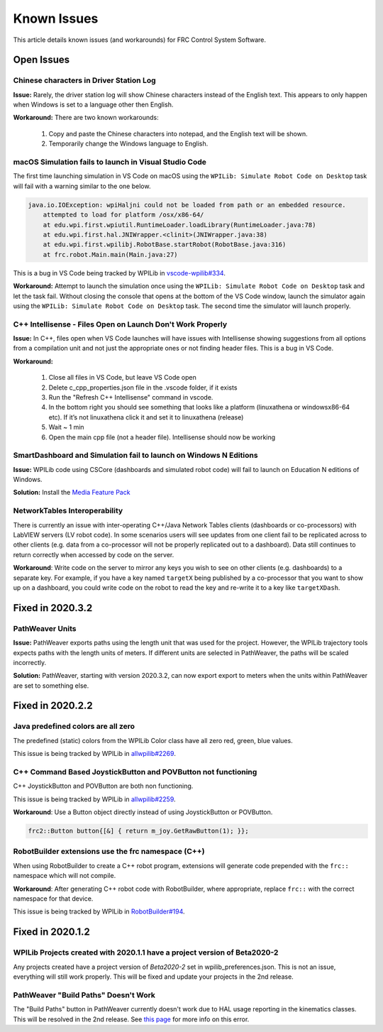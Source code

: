 Known Issues
============

This article details known issues (and workarounds) for FRC Control System Software.

Open Issues
-----------

Chinese characters in Driver Station Log
~~~~~~~~~~~~~~~~~~~~~~~~~~~~~~~~~~~~~~~~

**Issue:** Rarely, the driver station log will show Chinese characters instead of the English text. This appears to only happen when Windows is set to a language other then English.

.. image:: images/known-issues/DS-chinese.jpg

**Workaround:**
There are two known workarounds:

  #. Copy and paste the Chinese characters into notepad, and the English text will be shown.
  #. Temporarily change the Windows language to English.

macOS Simulation fails to launch in Visual Studio Code
~~~~~~~~~~~~~~~~~~~~~~~~~~~~~~~~~~~~~~~~~~~~~~~~~~~~~~

The first time launching simulation in VS Code on macOS using the ``WPILib: Simulate Robot Code on Desktop`` task will fail with a warning similar to the one below.

.. code-block:: console

    java.io.IOException: wpiHaljni could not be loaded from path or an embedded resource.
        attempted to load for platform /osx/x86-64/
        at edu.wpi.first.wpiutil.RuntimeLoader.loadLibrary(RuntimeLoader.java:78)
        at edu.wpi.first.hal.JNIWrapper.<clinit>(JNIWrapper.java:38)
        at edu.wpi.first.wpilibj.RobotBase.startRobot(RobotBase.java:316)
        at frc.robot.Main.main(Main.java:27)

This is a bug in VS Code being tracked by WPILib in `vscode-wpilib#334 <https://github.com/wpilibsuite/vscode-wpilib/issues/334>`__.

**Workaround:** Attempt to launch the simulation once using the ``WPILib: Simulate Robot Code on Desktop`` task and let the task fail. Without closing the console that opens at the bottom of the VS Code window, launch the simulator again using the ``WPILib: Simulate Robot Code on Desktop`` task. The second time the simulator will launch properly.

C++ Intellisense - Files Open on Launch Don't Work Properly
~~~~~~~~~~~~~~~~~~~~~~~~~~~~~~~~~~~~~~~~~~~~~~~~~~~~~~~~~~~

**Issue:** In C++, files open when VS Code launches will have issues with Intellisense showing suggestions from all options from a compilation unit and not just the appropriate ones or not finding header files. This is a bug in VS Code.

**Workaround:**

  #. Close all  files in VS Code, but leave VS Code open
  #. Delete c_cpp_properties.json file in the .vscode folder, if it exists
  #. Run the "Refresh C++ Intellisense" command in vscode.
  #. In the bottom right you should see something that looks like a platform (linuxathena or windowsx86-64 etc). If it’s not linuxathena click it and set it to linuxathena (release)
  #. Wait ~ 1 min
  #. Open the main cpp file (not a header file). Intellisense should now be working

SmartDashboard and Simulation fail to launch on Windows N Editions
~~~~~~~~~~~~~~~~~~~~~~~~~~~~~~~~~~~~~~~~~~~~~~~~~~~~~~~~~~~~~~~~~~

**Issue:** WPILib code using CSCore (dashboards and simulated robot code) will fail to launch on Education N editions of Windows.

**Solution:** Install the `Media Feature Pack <https://www.microsoft.com/en-us/software-download/mediafeaturepack>`__

NetworkTables Interoperability
~~~~~~~~~~~~~~~~~~~~~~~~~~~~~~

There is currently an issue with inter-operating C++/Java Network Tables clients (dashboards or co-processors) with LabVIEW servers (LV robot code). In some scenarios users will see updates from one client fail to be replicated across to other clients (e.g. data from a co-processor will not be properly replicated out to a dashboard). Data still continues to return correctly when accessed by code on the server.

**Workaround**: Write code on the server to mirror any keys you wish to see on other clients (e.g. dashboards) to a separate key. For example, if you have a key named ``targetX`` being published by a co-processor that you want to show up on a dashboard, you could write code on the robot to read the key and re-write it to a key like ``targetXDash``.

Fixed in 2020.3.2
-----------------

PathWeaver Units
~~~~~~~~~~~~~~~~

**Issue:** PathWeaver exports paths using the length unit that was used for the project. However, the WPILib trajectory tools expects paths with the length units of meters. If different units are selected in PathWeaver, the paths will be scaled incorrectly.

**Solution:** PathWeaver, starting with version 2020.3.2, can now export export to meters when the units within PathWeaver are set to something else.

Fixed in 2020.2.2
-----------------

Java predefined colors are all zero
~~~~~~~~~~~~~~~~~~~~~~~~~~~~~~~~~~~

The predefined (static) colors from the WPILib Color class have all zero red, green, blue values.

This issue is being tracked by WPILib in `allwpilib#2269 <https://github.com/wpilibsuite/allwpilib/pull/2269>`__.

C++ Command Based JoystickButton and POVButton not functioning
~~~~~~~~~~~~~~~~~~~~~~~~~~~~~~~~~~~~~~~~~~~~~~~~~~~~~~~~~~~~~~

C++ JoystickButton and POVButton are both non functioning.

This issue is being tracked by WPILib in `allwpilib#2259 <https://github.com/wpilibsuite/allwpilib/pull/2259>`__.

**Workaround**: Use a Button object directly instead of using JoystickButton or POVButton.

.. code-block:: cpp

    frc2::Button button{[&] { return m_joy.GetRawButton(1); }};

RobotBuilder extensions use the frc namespace (C++)
~~~~~~~~~~~~~~~~~~~~~~~~~~~~~~~~~~~~~~~~~~~~~~~~~~~

When using RobotBuilder to create a C++ robot program, extensions will generate code prepended with the ``frc::`` namespace which will not compile.

**Workaround**: After generating C++ robot code with RobotBuilder, where appropriate, replace ``frc::`` with the correct namespace for that device.

This issue is being tracked by WPILib in `RobotBuilder#194 <https://github.com/wpilibsuite/RobotBuilder/issues/194>`__.

Fixed in 2020.1.2
-----------------

WPILib Projects created with 2020.1.1 have a project version of Beta2020-2
~~~~~~~~~~~~~~~~~~~~~~~~~~~~~~~~~~~~~~~~~~~~~~~~~~~~~~~~~~~~~~~~~~~~~~~~~~

Any projects created have a project version of `Beta2020-2` set in wpilib_preferences.json. This is not an issue, everything will still work properly. This will be fixed and update your projects in the 2nd release.

PathWeaver "Build Paths" Doesn't Work
~~~~~~~~~~~~~~~~~~~~~~~~~~~~~~~~~~~~~
The "Build Paths" button in PathWeaver currently doesn't work due to HAL usage reporting in the kinematics classes. This will be resolved in the 2nd release. See `this page <https://github.com/wpilibsuite/PathWeaver/issues/157>`_ for more info on this error.
